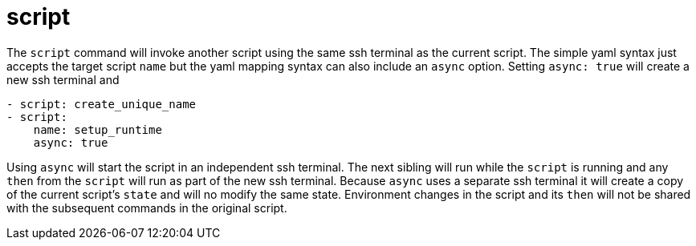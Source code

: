 = script

The `script` command will invoke another script using the same ssh terminal as the current script.
The simple yaml syntax just accepts the target script `name` but the yaml mapping syntax can also
include an `async` option. Setting `async: true` will create a new ssh terminal and

[source,yaml]
----
- script: create_unique_name
- script:
    name: setup_runtime
    async: true
----

Using `async` will start the script in an independent ssh terminal. The next
sibling will run while the `script` is running and any `then` from the `script` will
run as part of the new ssh terminal. Because `async` uses a separate ssh terminal it will
create a copy of the current script's `state` and will no modify the same state.
Environment changes in the script and its `then` will not be shared with the subsequent commands
in the original script.


